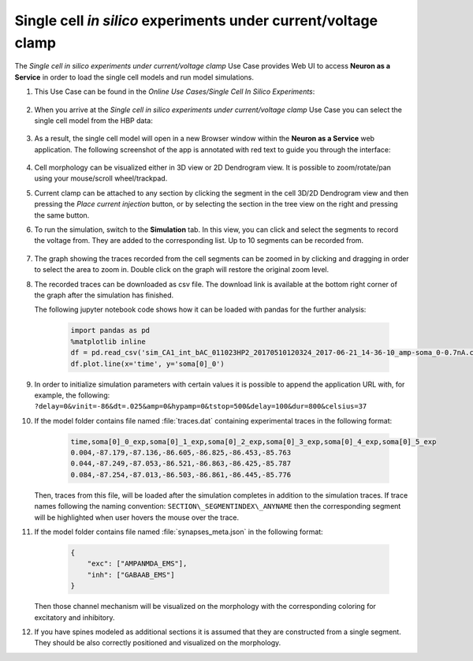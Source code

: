 .. _single_cell_clamp:

###############################################################
Single cell *in silico* experiments under current/voltage clamp
###############################################################

The *Single cell in silico experiments under current/voltage clamp* Use Case 
provides Web UI to access **Neuron as a Service** in order to load the single 
cell models and run model simulations.

#. This Use Case can be found in the *Online Use Cases/Single Cell In Silico Experiments*:

     .. image:: images/single_cell_in_silico.png
        :width: 700px

#. When you arrive at the *Single cell in silico experiments under current/voltage clamp* Use Case
   you can select the single cell model from the HBP data:

     .. image:: images/single_cell_in_silico_select.png
        :width: 700px

#. As a result, the single cell model will open in a new Browser window within the
   **Neuron as a Service** web application. The following screenshot of the app is annotated with
   red text to guide you through the interface:

     .. image:: images/neuron_as_a_service_ui.png
        :width: 700px

#. Cell morphology can be visualized either in 3D view or 2D Dendrogram view. It is possible to
   zoom/rotate/pan using your mouse/scroll wheel/trackpad.

#. Current clamp can be attached to any section by clicking the segment in the cell 3D/2D Dendrogram
   view and then pressing the *Place current injection* button, or by selecting the section in the
   tree view on the right and pressing the same button.

#. To run the simulation, switch to the **Simulation** tab. In this view, you can click
   and select the segments to record the voltage from. They are added to the corresponding list. Up to
   10 segments can be recorded from.

     .. image:: images/neuron_as_a_service_ui_sim.png
        :width: 700px

#. The graph showing the traces recorded from the cell segments can be zoomed in by clicking and dragging
   in order to select the area to zoom in. Double click on the graph will restore the original zoom level.

#. The recorded traces can be downloaded as csv file. The download link is available at the
   bottom right corner of the graph after the simulation has finished.

   The following jupyter notebook code shows how it can be loaded with pandas for the further analysis:

    .. sourcecode:: python

        import pandas as pd
        %matplotlib inline
        df = pd.read_csv('sim_CA1_int_bAC_011023HP2_20170510120324_2017-06-21_14-36-10_amp-soma_0-0.7nA.csv')
        df.plot.line(x='time', y='soma[0]_0')

#. In order to initialize simulation parameters with certain values it is possible to append the application
   URL with, for example, the following:
   ``?delay=0&vinit=-86&dt=.025&amp=0&hypamp=0&tstop=500&delay=100&dur=800&celsius=37``

#. If the model folder contains file named :file:`traces.dat` containing experimental traces in the following format:

    .. sourcecode:: text

        time,soma[0]_0_exp,soma[0]_1_exp,soma[0]_2_exp,soma[0]_3_exp,soma[0]_4_exp,soma[0]_5_exp
        0.004,-87.179,-87.136,-86.605,-86.825,-86.453,-85.763
        0.044,-87.249,-87.053,-86.521,-86.863,-86.425,-85.787
        0.084,-87.254,-87.013,-86.503,-86.861,-86.445,-85.776

   Then, traces from this file, will be loaded after the simulation completes in addition to the simulation
   traces. If trace names following the naming convention: ``SECTION\_SEGMENTINDEX\_ANYNAME`` then the
   corresponding segment will be highlighted when user hovers the mouse over the trace.

#. If the model folder contains file named :file:`synapses_meta.json` in the following format:

    .. sourcecode:: json

        {
            "exc": ["AMPANMDA_EMS"],
            "inh": ["GABAAB_EMS"]
        }

   Then those channel mechanism will be visualized on the morphology with the corresponding coloring for
   excitatory and inhibitory.

#. If you have spines modeled as additional sections it is assumed that they are constructed from a single
   segment. They should be also correctly positioned and visualized on the morphology.
